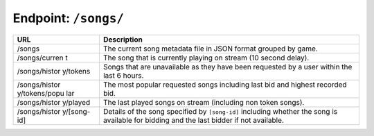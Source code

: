 Endpoint: ``/songs/``
-------------------------

+---------------+---------------+
| URL           | Description   |
+===============+===============+
| /songs        | The current   |
|               | song metadata |
|               | file in JSON  |
|               | format        |
|               | grouped by    |
|               | game.         |
+---------------+---------------+
| /songs/curren | The song that |
| t             | is currently  |
|               | playing on    |
|               | stream (10    |
|               | second        |
|               | delay).       |
+---------------+---------------+
| /songs/histor | Songs that    |
| y/tokens      | are           |
|               | unavailable   |
|               | as they have  |
|               | been          |
|               | requested by  |
|               | a user within |
|               | the last 6    |
|               | hours.        |
+---------------+---------------+
| /songs/histor | The most      |
| y/tokens/popu | popular       |
| lar           | requested     |
|               | songs         |
|               | including     |
|               | last bid and  |
|               | highest       |
|               | recorded bid. |
+---------------+---------------+
| /songs/histor | The last      |
| y/played      | played songs  |
|               | on stream     |
|               | (including    |
|               | non token     |
|               | songs).       |
+---------------+---------------+
| /songs/histor | Details of    |
| y/[song-id]   | the song      |
|               | specified by  |
|               | ``[song-id]`` |
|               | including     |
|               | whether the   |
|               | song is       |
|               | available for |
|               | bidding and   |
|               | the last      |
|               | bidder if not |
|               | available.    |
+---------------+---------------+